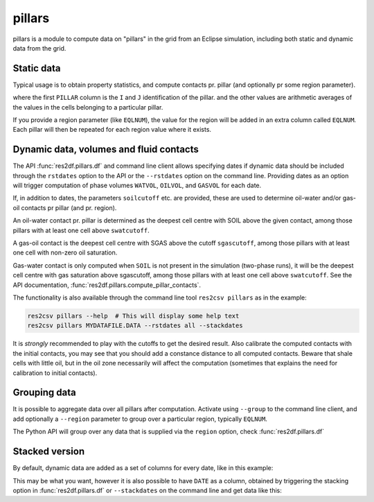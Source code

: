 .. _usage-pillars:

pillars
-------

pillars is a module to compute data on "pillars" in the grid from an
Eclipse simulation, including both static and dynamic data from the grid.

Static data
^^^^^^^^^^^

Typical usage is to obtain property statistics, and compute contacts pr.
pillar (and optionally pr some region parameter).

..
  from res2df import pillars, EclFiles
  pillars.df(res2df.EclFiles('../tests/data/reek/eclipse/model/2_R001_REEK-0.DATA'))
  pillars.df(res2df.EclFiles('../tests/data/reek/eclipse/model/2_R001_REEK-0.DATA')).head().to_csv("pillars-example1.csv"float_format="%.1f", index=False))

.. csv-table:: Example pillar table
   :file: pillars-example1.csv
   :header-rows: 1

where the first ``PILLAR`` column is the ``I`` and ``J`` identification of the
pillar.  and the other values are arithmetic averages of the values in the cells
belonging to a particular pillar.

If you provide a region parameter (like ``EQLNUM``), the value for the region
will be added in an extra column called ``EQLNUM``. Each pillar will then be
repeated for each region value where it exists.


Dynamic data, volumes and fluid contacts
^^^^^^^^^^^^^^^^^^^^^^^^^^^^^^^^^^^^^^^^

The API :func:`res2df.pillars.df` and command line client allows specifying
dates if dynamic data should be included through the ``rstdates`` option to the
API or the ``--rstdates`` option on the command line. Providing dates as an
option will trigger computation of phase volumes ``WATVOL``, ``OILVOL``, and
``GASVOL`` for each date.

If, in addition to dates, the parameters ``soilcutoff`` etc. are provided, these
are used to determine oil-water and/or gas-oil contacts pr pillar (and pr.
region).

An oil-water contact pr. pillar is determined as the deepest cell
centre with SOIL above the given contact, among those pillars with at least one
cell above ``swatcutoff``.

A gas-oil contact is the deepest cell
centre with SGAS above the cutoff ``sgascutoff``, among those pillars with at
least one cell with non-zero oil saturation.

Gas-water contact is only computed when ``SOIL`` is not present in the
simulation (two-phase runs), it will be the deepest cell centre with gas
saturation above sgascutoff, among those pillars with at least one cell above
``swatcutoff``. See the API documentation,
:func:`res2df.pillars.compute_pillar_contacts`.

The functionality is also available through the command line tool ``res2csv pillars``
as in the example:

.. code-block:: console

   res2csv pillars --help  # This will display some help text
   res2csv pillars MYDATAFILE.DATA --rstdates all --stackdates

It is *strongly* recommended to play with the cutoffs to get the desired result.
Also calibrate the computed contacts with the initial contacts, you may see that
you should add a constance distance to all computed contacts. Beware that shale
cells with little oil, but in the oil zone necessarily will affect the
computation (sometimes that explains the need for calibration to initial
contacts).

Grouping data
^^^^^^^^^^^^^

It is possible to aggregate data over all pillars after computation. Activate
using ``--group`` to the command line client, and add optionally a ``--region``
parameter to group over a particular region, typically ``EQLNUM``.

The Python API will group over any data that is supplied via the ``region``
option, check :func:`res2df.pillars.df`


Stacked version
^^^^^^^^^^^^^^^

By default, dynamic data are added as a set of columns for every date, like in
this example:

..
  pillars.df(res2df.EclFiles('../tests/data/reek/eclipse/model/2_R001_REEK-0.DATA'), rstdates='all').dropna().head().to_csv('pillars-dyn1-unstacked.csv', float_format="%.1f", index=False)

.. csv-table:: Example pillar table with dynamical data, unstacked
   :file: pillars-dyn1-unstacked.csv
   :header-rows: 1

This may be what you want, however it is also possible to have ``DATE`` as a column,
obtained by triggering the stacking option in :func:`res2df.pillars.df` or
``--stackdates`` on the command line and get data like this:


.. csv-table:: Example pillar table with dynamical data, stacked
   :file: pillars-dyn1-stacked.csv
   :header-rows: 1
